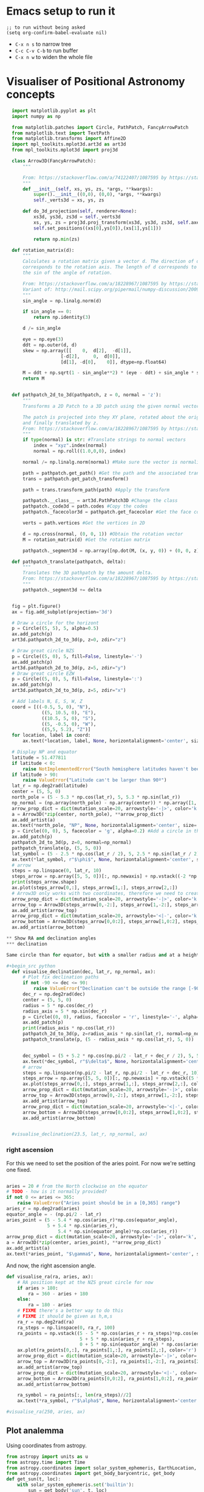 * Emacs setup to run it
#+begin_src elisp
  ;; to run without being asked
  (setq org-confirm-babel-evaluate nil)
#+end_src

- =C-x n s= to narrow tree
- =C-c C-v C-b= to run buffer
- =C-x n w= to widen the whole file

* Visualiser of Positional Astronomy concepts
:PROPERTIES:
:header-args:python: :session visualise :async yes :tangle vps.py
:END:


#+begin_src python
  import matplotlib.pyplot as plt
  import numpy as np

  from matplotlib.patches import Circle, PathPatch, FancyArrowPatch
  from matplotlib.text import TextPath
  from matplotlib.transforms import Affine2D
  import mpl_toolkits.mplot3d.art3d as art3d
  from mpl_toolkits.mplot3d import proj3d

  class Arrow3D(FancyArrowPatch):
      """

      From: https://stackoverflow.com/a/74122407/1087595 by https://stackoverflow.com/users/3157428/ruli
      """
      def __init__(self, xs, ys, zs, *args, **kwargs):
          super().__init__((0,0), (0,0), *args, **kwargs)
          self._verts3d = xs, ys, zs

      def do_3d_projection(self, renderer=None):
          xs3d, ys3d, zs3d = self._verts3d
          xs, ys, zs = proj3d.proj_transform(xs3d, ys3d, zs3d, self.axes.M)
          self.set_positions((xs[0],ys[0]),(xs[1],ys[1]))

          return np.min(zs)

  def rotation_matrix(d):
      """
      Calculates a rotation matrix given a vector d. The direction of d
      corresponds to the rotation axis. The length of d corresponds to
      the sin of the angle of rotation.

      From: https://stackoverflow.com/a/18228967/1087595 by https://stackoverflow.com/users/1150961/till-hoffmann
      Variant of: http://mail.scipy.org/pipermail/numpy-discussion/2009-March/040806.html
      """
      sin_angle = np.linalg.norm(d)

      if sin_angle == 0:
          return np.identity(3)

      d /= sin_angle

      eye = np.eye(3)
      ddt = np.outer(d, d)
      skew = np.array([[    0,  d[2],  -d[1]],
                    [-d[2],     0,  d[0]],
                    [d[1], -d[0],    0]], dtype=np.float64)

      M = ddt + np.sqrt(1 - sin_angle**2) * (eye - ddt) + sin_angle * skew
      return M


  def pathpatch_2d_to_3d(pathpatch, z = 0, normal = 'z'):
      """
      Transforms a 2D Patch to a 3D patch using the given normal vector.

      The patch is projected into they XY plane, rotated about the origin
      and finally translated by z.
      From: https://stackoverflow.com/a/18228967/1087595 by https://stackoverflow.com/users/1150961/till-hoffmann
      """
      if type(normal) is str: #Translate strings to normal vectors
          index = "xyz".index(normal)
          normal = np.roll((1.0,0,0), index)

      normal /= np.linalg.norm(normal) #Make sure the vector is normalised

      path = pathpatch.get_path() #Get the path and the associated transform
      trans = pathpatch.get_patch_transform()

      path = trans.transform_path(path) #Apply the transform

      pathpatch.__class__ = art3d.PathPatch3D #Change the class
      pathpatch._code3d = path.codes #Copy the codes
      pathpatch._facecolor3d = pathpatch.get_facecolor #Get the face color

      verts = path.vertices #Get the vertices in 2D

      d = np.cross(normal, (0, 0, 1)) #Obtain the rotation vector
      M = rotation_matrix(d) #Get the rotation matrix

      pathpatch._segment3d = np.array([np.dot(M, (x, y, 0)) + (0, 0, z) for x, y in verts])

  def pathpatch_translate(pathpatch, delta):
      """
      Translates the 3D pathpatch by the amount delta.
      From: https://stackoverflow.com/a/18228967/1087595 by https://stackoverflow.com/users/1150961/till-hoffmann
      """
      pathpatch._segment3d += delta


  fig = plt.figure()
  ax = fig.add_subplot(projection='3d')

  # Draw a circle for the horizont
  p = Circle((5, 5), 5, alpha=0.5)
  ax.add_patch(p)
  art3d.pathpatch_2d_to_3d(p, z=0, zdir="z")

  # Draw great circle NZS
  p = Circle((5, 0), 5, fill=False, linestyle='-')
  ax.add_patch(p)
  art3d.pathpatch_2d_to_3d(p, z=5, zdir="y")
  # Draw great circle EZW
  p = Circle((5, 0), 5, fill=False, linestyle=':')
  ax.add_patch(p)
  art3d.pathpatch_2d_to_3d(p, z=5, zdir="x")

  # Add labels N, E, S, W, Z
  coord = [((-0.5, 5, 0), "N"),
             ((5, 10.5, 0), "E"),
             ((10.5, 5, 0), "S"),
             ((5, -0.5, 0), "W"),
             ((5,5, 5.2), "Z")]
  for location, label in coord:
      ax.text(*location, label, None, horizontalalignment='center', size='medium')

  # Display NP and equator
  latitude = 51.477811
  if latitude < 0:
      raise NotImplementedError("South hemisphere latitudes haven't been implemented yet")
  if latitude > 90:
      raise ValueError("Latitude can't be larger than 90º")
  lat_r = np.deg2rad(latitude)
  center = (5, 5, 0)
  north_pole = (5 - 5.3 * np.cos(lat_r), 5, 5.3 * np.sin(lat_r))
  np_normal = (np.array(north_pole) - np.array(center)) * np.array([1, 1, -1])
  arrow_prop_dict = dict(mutation_scale=20, arrowstyle='-|>', color='k', shrinkA=0, shrinkB=0)
  a = Arrow3D(*zip(center, north_pole), **arrow_prop_dict)
  ax.add_artist(a)
  ax.text(*north_pole, "NP", None, horizontalalignment='center', size='medium')
  p = Circle((0, 0), 5, facecolor = 'g', alpha=0.2) #Add a circle in the xy plane
  ax.add_patch(p)
  pathpatch_2d_to_3d(p, z=0, normal=np_normal)
  pathpatch_translate(p, (5, 5, 0))
  lat_symbol = (5 - 2.5 * np.cos(lat_r / 2), 5, 2.5 * np.sin(lat_r / 2))
  ax.text(*lat_symbol, r"$\phi$", None, horizontalalignment='center', size='medium')
  # arrow
  steps = np.linspace(0, lat_r, 10)
  steps_arrow = np.array([5, 5, 0])[:, np.newaxis] + np.vstack((-2 *np.cos(steps), np.zeros(10), 2 * np.sin(steps)))
  print(steps_arrow.shape)
  ax.plot(steps_arrow[0,:], steps_arrow[1,:], steps_arrow[2,:])
  # Arrow3D only works with two coordinates, therefore we need to create two parts
  arrow_prop_dict = dict(mutation_scale=20, arrowstyle='-|>', color='k', shrinkA=0, shrinkB=0)
  arrow_top = Arrow3D(steps_arrow[0,-2:], steps_arrow[1,-2:], steps_arrow[2,-2:], **arrow_prop_dict)
  ax.add_artist(arrow_top)
  arrow_prop_dict = dict(mutation_scale=20, arrowstyle='<|-', color='k', shrinkA=0, shrinkB=0)
  arrow_bottom = Arrow3D(steps_arrow[0,0:2], steps_arrow[1,0:2], steps_arrow[2,0:2], **arrow_prop_dict)
  ax.add_artist(arrow_bottom)

** Show RA and declination angles
*** declination

Same circle than for equator, but with a smaller radius and at a height.

#+begin_src python
  def visualise_declination(dec, lat_r, np_normal, ax):
      # Plot fix declination paths
      if not -90 <= dec <= 90:
          raise ValueError("Declination can't be outside the range [-90º, 90º]")
      dec_r = np.deg2rad(dec)
      center = (5, 5, 0)
      radius = 5 * np.cos(dec_r)
      radius_axis = 5 * np.sin(dec_r)
      p = Circle((0, 0), radius, facecolor = 'r', linestyle='-', alpha=0.05) #Add a circle in the xy plane
      ax.add_patch(p)
      print(radius_axis * np.cos(lat_r))
      pathpatch_2d_to_3d(p, z=radius_axis * np.sin(lat_r), normal=np_normal)
      pathpatch_translate(p, (5 - radius_axis * np.cos(lat_r), 5, 0))


      dec_symbol = (5 + 5.2 * np.cos(np.pi/2 - lat_r + dec_r / 2), 5, 5.2 * np.sin(np.pi/2 - lat_r  + dec_r / 2))
      ax.text(*dec_symbol, r"$\delta$", None, horizontalalignment='center', size='medium')
      # arrow
      steps = np.linspace(np.pi/2 - lat_r, np.pi/2 - lat_r + dec_r, 10)
      steps_arrow = np.array([5, 5, 0])[:, np.newaxis] + np.vstack((5 *np.cos(steps), np.zeros(10), 5 * np.sin(steps)))
      ax.plot(steps_arrow[0,:], steps_arrow[1,:], steps_arrow[2,:], color='r')
      arrow_prop_dict = dict(mutation_scale=20, arrowstyle='-|>', color='k', shrinkA=0, shrinkB=0)
      arrow_top = Arrow3D(steps_arrow[0,-2:], steps_arrow[1,-2:], steps_arrow[2,-2:], **arrow_prop_dict)
      ax.add_artist(arrow_top)
      arrow_prop_dict = dict(mutation_scale=20, arrowstyle='<|-', color='k', shrinkA=0, shrinkB=0)
      arrow_bottom = Arrow3D(steps_arrow[0,0:2], steps_arrow[1,0:2], steps_arrow[2,0:2], **arrow_prop_dict)
      ax.add_artist(arrow_bottom)


  #visualise_declination(23.5, lat_r, np_normal, ax)
#+end_src

#+RESULTS:

*** right ascension
For this we need to set the position of the aries point. For now we're setting one fixed.
#+begin_src python

  aries = 20 # from the North clockwise on the equator
  # TODO - how is it normally provided?
  if not 0 <= aries <= 365:
      raise ValueError("Aries point should be in a [0,365] range")
  aries_r = np.deg2rad(aries)
  equator_angle = - (np.pi/2 - lat_r)
  aries_point = (5 - 5.4 * np.cos(aries_r)*np.cos(equator_angle),
                 5 + 5.4 * np.sin(aries_r),
                     5.4 * np.sin(equator_angle)*np.cos(aries_r))
  arrow_prop_dict = dict(mutation_scale=20, arrowstyle='-|>', color='k', shrinkA=0, shrinkB=0)
  a = Arrow3D(*zip(center, aries_point), **arrow_prop_dict)
  ax.add_artist(a)
  ax.text(*aries_point, "$\gamma$", None, horizontalalignment='center', size='large')

#+end_src

And now, the right ascension  angle.

#+begin_src python
  def visualise_ra(ra, aries, ax):
      # RA position kept at the NZS great circle for now
      if aries > 180:
          ra = 360 - aries + 180
      else:
          ra = 180 - aries
      # FIXME there's a better way to do this
      # FIXME it should be given as h,m,s
      ra_r = np.deg2rad(ra)
      ra_steps = np.linspace(0, ra_r, 100)
      ra_points = np.vstack((5 - 5 * np.cos(aries_r + ra_steps)*np.cos(equator_angle),
                             5 + 5 * np.sin(aries_r + ra_steps),
                             0 + 5 * np.sin(equator_angle) * np.cos(aries_r + ra_steps)))
      ax.plot(ra_points[0,:], ra_points[1,:], ra_points[2,:], color='r')
      arrow_prop_dict = dict(mutation_scale=20, arrowstyle='-|>', color='k', shrinkA=0, shrinkB=0)
      arrow_top = Arrow3D(ra_points[0,-2:], ra_points[1,-2:], ra_points[2,-2:], **arrow_prop_dict)
      ax.add_artist(arrow_top)
      arrow_prop_dict = dict(mutation_scale=20, arrowstyle='<|-', color='k', shrinkA=0, shrinkB=0)
      arrow_bottom = Arrow3D(ra_points[0,0:2], ra_points[1,0:2], ra_points[2,0:2], **arrow_prop_dict)
      ax.add_artist(arrow_bottom)

      ra_symbol = ra_points[:, len(ra_steps)//2]
      ax.text(*ra_symbol, r"$\alpha$", None, horizontalalignment='center', size='medium')

  #visualise_ra(250, aries, ax)
#+end_src

** Plot analemma
   Using coordinates from astropy.

#+begin_src python
  from astropy import units as u
  from astropy.time import Time
  from astropy.coordinates import solar_system_ephemeris, EarthLocation, AltAz
  from astropy.coordinates import get_body_barycentric, get_body
  def get_sun(t, loc):
      with solar_system_ephemeris.set('builtin'):
          sun = get_body('sun', t, loc)
      sunaltaz = sun.transform_to(AltAz(obstime=t, location=loc))
      sunx = 5 - 5 * np.cos(sunaltaz.az)*np.cos(sunaltaz.alt)
      suny = 5 + 5 * np.sin(sunaltaz.az)*np.cos(sunaltaz.alt)
      sunz = 5 * np.sin(sunaltaz.alt)

      return (sunx, suny, sunz)

  loc = EarthLocation.of_site('greenwich')
  times = [ax.text(*get_sun(Time("2023-12-31 12:00") + x * u.day, loc), "☀️", None,  horizontalalignment='center', size='medium') for x in range(0, 365, 20)]

  ax.text(*get_sun(Time("2023-12-31 12:00"), loc), "☀️", None,  horizontalalignment='center', size='medium')
#+end_src

** Provide same graph from different point-of-view
   side view, top view
** Remove or shade the lines below the horizont
** Visualise all


#+begin_src python
  ax.set_xlim(-1, 11)
  ax.set_ylim(-1, 11)
  ax.set_zlim(-6, 6)
  ax.set_aspect('equal')
  plt.show()

#+end_src

* Create package




